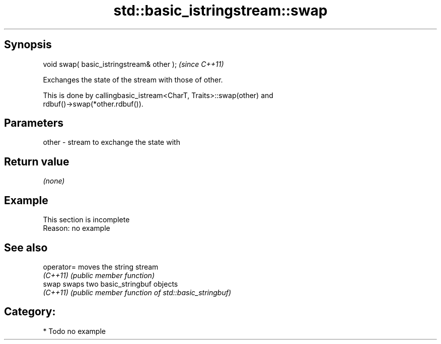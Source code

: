 .TH std::basic_istringstream::swap 3 "Sep  4 2015" "2.0 | http://cppreference.com" "C++ Standard Libary"
.SH Synopsis
   void swap( basic_istringstream& other );  \fI(since C++11)\fP

   Exchanges the state of the stream with those of other.

   This is done by callingbasic_istream<CharT, Traits>::swap(other) and
   rdbuf()->swap(*other.rdbuf()).

.SH Parameters

   other - stream to exchange the state with

.SH Return value

   \fI(none)\fP

.SH Example

    This section is incomplete
    Reason: no example

.SH See also

   operator= moves the string stream
   \fI(C++11)\fP   \fI(public member function)\fP
   swap      swaps two basic_stringbuf objects
   \fI(C++11)\fP   \fI(public member function of std::basic_stringbuf)\fP

.SH Category:

     * Todo no example
